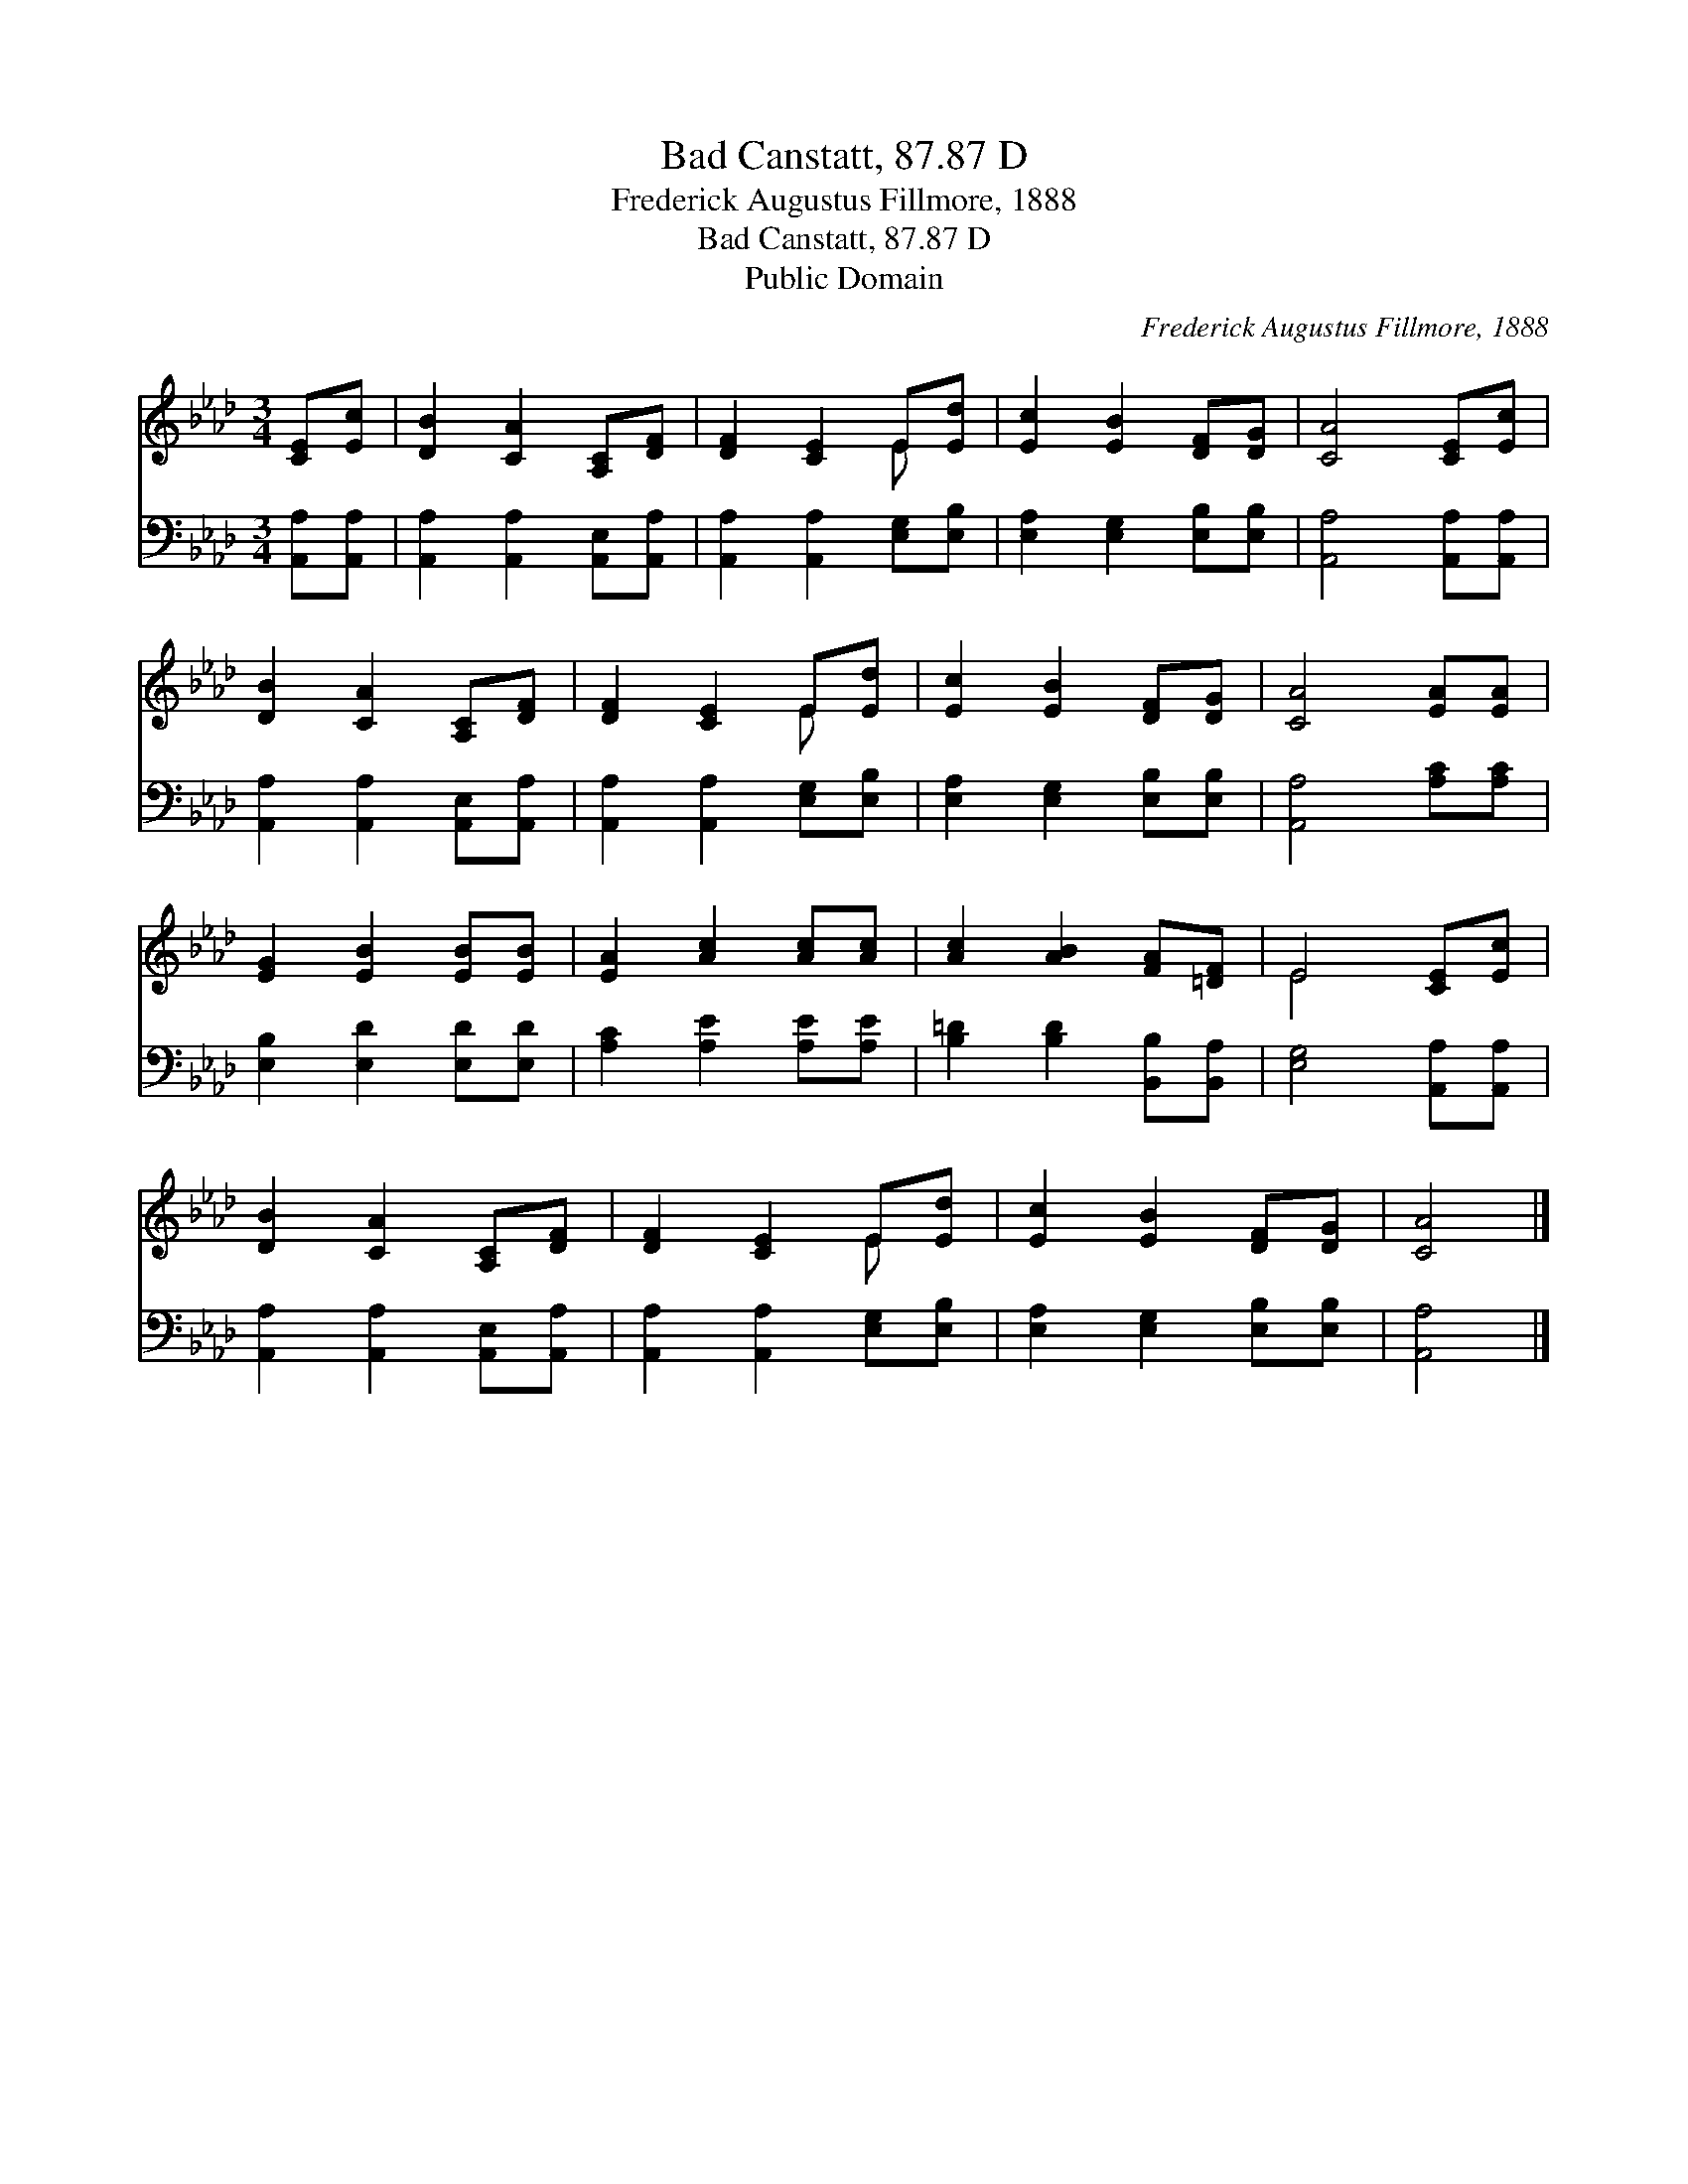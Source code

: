 X:1
T:Bad Canstatt, 87.87 D
T:Frederick Augustus Fillmore, 1888
T:Bad Canstatt, 87.87 D
T:Public Domain
C:Frederick Augustus Fillmore, 1888
Z:Public Domain
%%score ( 1 2 ) 3
L:1/8
M:3/4
K:Ab
V:1 treble 
V:2 treble 
V:3 bass 
V:1
 [CE][Ec] | [DB]2 [CA]2 [A,C][DF] | [DF]2 [CE]2 E[Ed] | [Ec]2 [EB]2 [DF][DG] | [CA]4 [CE][Ec] | %5
 [DB]2 [CA]2 [A,C][DF] | [DF]2 [CE]2 E[Ed] | [Ec]2 [EB]2 [DF][DG] | [CA]4 [EA][EA] | %9
 [EG]2 [EB]2 [EB][EB] | [EA]2 [Ac]2 [Ac][Ac] | [Ac]2 [AB]2 [FA][=DF] | E4 [CE][Ec] | %13
 [DB]2 [CA]2 [A,C][DF] | [DF]2 [CE]2 E[Ed] | [Ec]2 [EB]2 [DF][DG] | [CA]4 |] %17
V:2
 x2 | x6 | x4 E x | x6 | x6 | x6 | x4 E x | x6 | x6 | x6 | x6 | x6 | E4 x2 | x6 | x4 E x | x6 | %16
 x4 |] %17
V:3
 [A,,A,][A,,A,] | [A,,A,]2 [A,,A,]2 [A,,E,][A,,A,] | [A,,A,]2 [A,,A,]2 [E,G,][E,B,] | %3
 [E,A,]2 [E,G,]2 [E,B,][E,B,] | [A,,A,]4 [A,,A,][A,,A,] | [A,,A,]2 [A,,A,]2 [A,,E,][A,,A,] | %6
 [A,,A,]2 [A,,A,]2 [E,G,][E,B,] | [E,A,]2 [E,G,]2 [E,B,][E,B,] | [A,,A,]4 [A,C][A,C] | %9
 [E,B,]2 [E,D]2 [E,D][E,D] | [A,C]2 [A,E]2 [A,E][A,E] | [B,=D]2 [B,D]2 [B,,B,][B,,A,] | %12
 [E,G,]4 [A,,A,][A,,A,] | [A,,A,]2 [A,,A,]2 [A,,E,][A,,A,] | [A,,A,]2 [A,,A,]2 [E,G,][E,B,] | %15
 [E,A,]2 [E,G,]2 [E,B,][E,B,] | [A,,A,]4 |] %17


